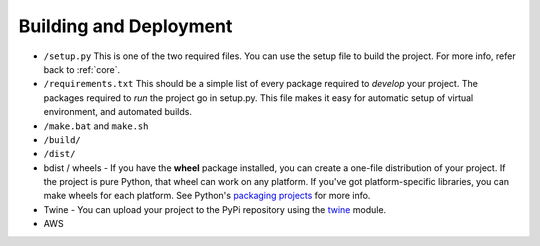 Building and Deployment
=======================

* ``/setup.py`` This is one of the two required files.
  You can use the setup file to build the project. For more info,
  refer back to :ref:`core`.
* ``/requirements.txt`` This should be a simple list of every package required
  to *develop* your project. The packages required to *run* the project go in
  setup.py. This file makes it easy for automatic setup of virtual environment,
  and automated builds.
* ``/make.bat`` and ``make.sh``
* ``/build/``
* ``/dist/``

* bdist / wheels - If you have the **wheel** package installed, you can create a
  one-file distribution of your project. If the project is pure Python, that wheel
  can work on any platform. If you've got platform-specific libraries, you can
  make wheels for each platform. See Python's `packaging projects`_ for more info.
* Twine - You can upload your project to the PyPi repository using the
  twine_ module.
* AWS

.. _packaging projects: https://packaging.python.org/tutorials/packaging-projects/
.. _twine: https://github.com/pypa/twine
